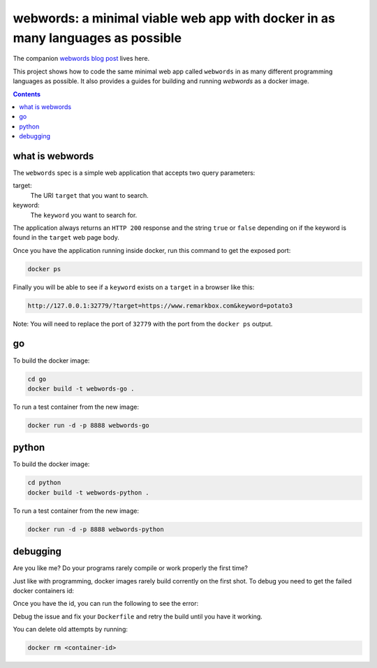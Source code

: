 webwords: a minimal viable web app with docker in as many languages as possible
#################################################################################

The companion `webwords blog post <http://russell.ballestrini.net/webwords-is-a-minimal-viable-web-app-with-docker-in-as-many-languages-as-possible/>`_ lives here.

This project shows how to code the same minimal web app called ``webwords`` in as many different programming languages as possible.
It also provides a guides for building and running `webwords` as a docker image.

.. contents::

what is webwords
================

The ``webwords`` spec is a simple web application that accepts two query parameters:

target:
 The URI ``target`` that you want to search.

keyword:
 The ``keyword`` you want to search for.

The application always returns an ``HTTP 200`` response and the string ``true`` or ``false`` depending on if the keyword is found in the ``target`` web page body.

Once you have the application running inside docker, run this command to get the exposed port:

.. code-block:: bash

 docker ps

Finally you will be able to see if a ``keyword`` exists on a ``target`` in a browser like this:

.. code-block:: http

 http://127.0.0.1:32779/?target=https://www.remarkbox.com&keyword=potato3

Note: You will need to replace the port of ``32779`` with the port from the ``docker ps`` output.


go
========

To build the docker image:

.. code-block:: bash

 cd go
 docker build -t webwords-go .

To run a test container from the new image:

.. code-block:: bash

 docker run -d -p 8888 webwords-go

python
========

To build the docker image:

.. code-block:: bash

 cd python
 docker build -t webwords-python .

To run a test container from the new image:

.. code-block:: bash

 docker run -d -p 8888 webwords-python


debugging
=========

Are you like me? Do your programs rarely compile or work properly the first time?

Just like with programming, docker images rarely build corrently on the first shot. To debug you need to get the failed docker containers id:

.. code-block:: bash
 docker ps --all

Once you have the id, you can run the following to see the error:

.. code-block:: bash
 docker logs <container-id>

Debug the issue and fix your ``Dockerfile`` and retry the build until you have it working.

You can delete old attempts by running:

.. code-block:: bash

 docker rm <container-id>
